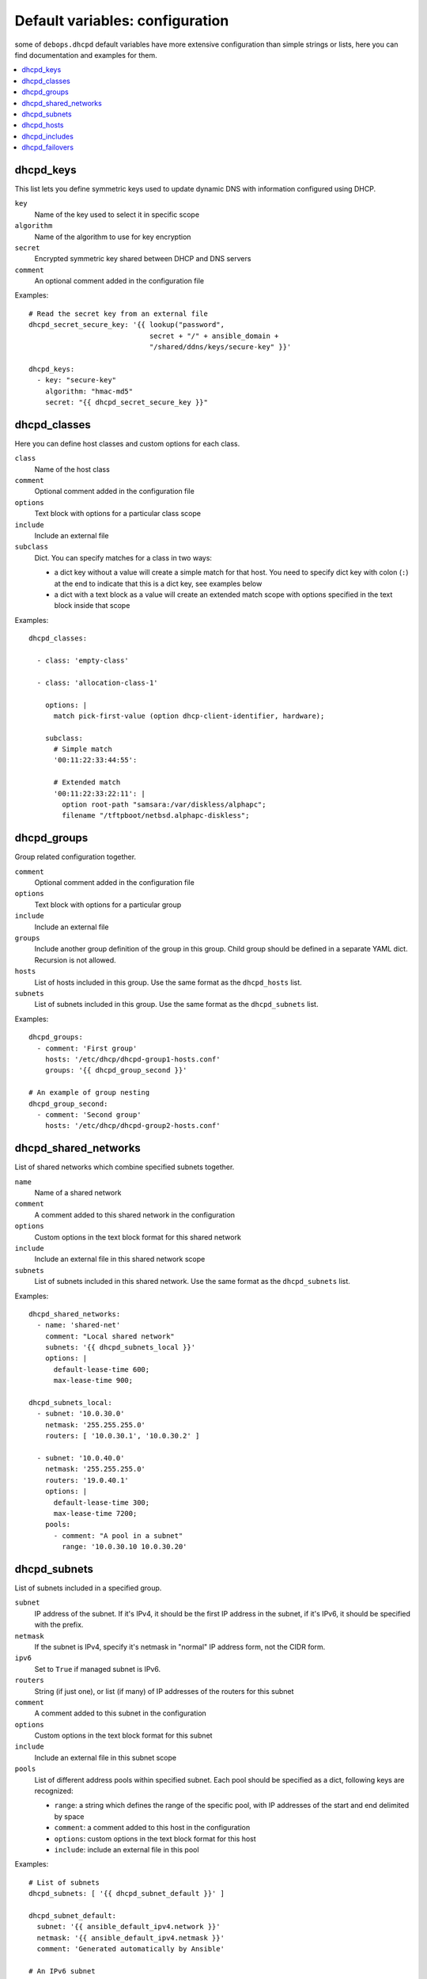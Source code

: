 Default variables: configuration
================================

some of ``debops.dhcpd`` default variables have more extensive configuration
than simple strings or lists, here you can find documentation and examples for
them.

.. contents::
   :local:
   :depth: 1


.. _dhcpd_keys:

dhcpd_keys
----------

This list lets you define symmetric keys used to update dynamic DNS with
information configured using DHCP.

``key``
  Name of the key used to select it in specific scope

``algorithm``
  Name of the algorithm to use for key encryption

``secret``
  Encrypted symmetric key shared between DHCP and DNS servers

``comment``
  An optional comment added in the configuration file

Examples::

  # Read the secret key from an external file
  dhcpd_secret_secure_key: '{{ lookup("password",
                               secret + "/" + ansible_domain +
                               "/shared/ddns/keys/secure-key" }}'

  dhcpd_keys:
    - key: "secure-key"
      algorithm: "hmac-md5"
      secret: "{{ dhcpd_secret_secure_key }}"


.. _dhcpd_classes:

dhcpd_classes
-------------

Here you can define host classes and custom options for each class.

``class``
  Name of the host class

``comment``
  Optional comment added in the configuration file

``options``
  Text block with options for a particular class scope

``include``
  Include an external file

``subclass``
  Dict. You can specify matches for a class in two ways:

  - a dict key without a value will create a simple match for that host. You
    need to specify dict key with colon (``:``) at the end to indicate that
    this is a dict key, see examples below

  - a dict with a text block as a value will create an extended match scope
    with options specified in the text block inside that scope

Examples::

  dhcpd_classes:

    - class: 'empty-class'

    - class: 'allocation-class-1'

      options: |
        match pick-first-value (option dhcp-client-identifier, hardware);

      subclass:
        # Simple match
        '00:11:22:33:44:55':

        # Extended match
        '00:11:22:33:22:11': |
          option root-path "samsara:/var/diskless/alphapc";        
          filename "/tftpboot/netbsd.alphapc-diskless";


.. _dhcpd_groups:

dhcpd_groups
------------

Group related configuration together.

``comment``
  Optional comment added in the configuration file

``options``
  Text block with options for a particular group

``include``
  Include an external file

``groups``
  Include another group definition of the group in this group. Child group
  should be defined in a separate YAML dict. Recursion is not allowed.

``hosts``
  List of hosts included in this group. Use the same format as the
  ``dhcpd_hosts`` list.

``subnets``
  List of subnets included in this group. Use the same format as the
  ``dhcpd_subnets`` list.

Examples::

    dhcpd_groups:
      - comment: 'First group'
        hosts: '/etc/dhcp/dhcpd-group1-hosts.conf'
        groups: '{{ dhcpd_group_second }}'
    
    # An example of group nesting
    dhcpd_group_second:
      - comment: 'Second group'
        hosts: '/etc/dhcp/dhcpd-group2-hosts.conf'


.. _dhcpd_shared_networks:

dhcpd_shared_networks
---------------------

List of shared networks which combine specified subnets together.

``name``
  Name of a shared network

``comment``
  A comment added to this shared network in the configuration

``options``
  Custom options in the text block format for this shared network

``include``
  Include an external file in this shared network scope

``subnets``
  List of subnets included in this shared network. Use the same format as the
  ``dhcpd_subnets`` list.

Examples::

    dhcpd_shared_networks:
      - name: 'shared-net'
        comment: "Local shared network"
        subnets: '{{ dhcpd_subnets_local }}'
        options: |
          default-lease-time 600;
          max-lease-time 900;

    dhcpd_subnets_local:
      - subnet: '10.0.30.0'
        netmask: '255.255.255.0'
        routers: [ '10.0.30.1', '10.0.30.2' ]

      - subnet: '10.0.40.0'
        netmask: '255.255.255.0'
        routers: '19.0.40.1'
        options: |
          default-lease-time 300;
          max-lease-time 7200;
        pools:
          - comment: "A pool in a subnet"
            range: '10.0.30.10 10.0.30.20'


.. _dhcpd_subnets:

dhcpd_subnets
-------------

List of subnets included in a specified group.

``subnet``
  IP address of the subnet. If it's IPv4, it should be the first IP address in
  the subnet, if it's IPv6, it should be specified with the prefix.

``netmask``
  If the subnet is IPv4, specify it's netmask in "normal" IP address form, not
  the CIDR form.

``ipv6``
  Set to ``True`` if managed subnet is IPv6.

``routers``
  String (if just one), or list (if many) of IP addresses of the routers for
  this subnet

``comment``
  A comment added to this subnet in the configuration

``options``
  Custom options in the text block format for this subnet

``include``
  Include an external file in this subnet scope

``pools``
  List of different address pools within specified subnet. Each pool should be
  specified as a dict, following keys are recognized:

  - ``range``: a string which defines the range of the specific pool, with IP
    addresses of the start and end delimited by space

  - ``comment``: a comment added to this host in the configuration

  - ``options``: custom options in the text block format for this host

  - ``include``: include an external file in this pool

Examples::

    # List of subnets
    dhcpd_subnets: [ '{{ dhcpd_subnet_default }}' ]

    dhcpd_subnet_default:
      subnet: '{{ ansible_default_ipv4.network }}'
      netmask: '{{ ansible_default_ipv4.netmask }}'
      comment: 'Generated automatically by Ansible'

    # An IPv6 subnet
    example_ipv6_subnet:
      subnet: 'dead:be:ef::/64'
      ipv6: True
      routers: 'dead:be:ef::1'
      comment: "Example IPv6 subnet"
      options: |
        default-lease-time 300;
        max-lease-time 7200;
  
.. _dhcpd_hosts:

dhcpd_hosts
-----------

String or list. If string, include an external file with host list in this
place of the configuration. If list, specify a list of dicts describing the
hosts. Each dict can have following keys:

``hostname``
  Name of the host

``ethernet``
  Ethernet address of this host

``address``
  IP address of this host

``comment``
  A comment added to this host in the configuration

``options``
  Custom options in the text block format for this host

Examples::

  # External file with list of hosts
  dhcpd_hosts: '/etc/dhcp/dhcp-hosts.conf'

  # List of hosts
  dhcpd_hosts:
    - hostname: 'examplehost'
      address: '10.0.10.1'
      ethernet: '00:00:00:00:00:00'

.. _dhcpd_includes:

dhcpd_includes
--------------

List of external files to include in DHCP configuration. Use absolute paths for
the files.

Examples::

    dhcpd_includes:
      - '/etc/dhcp/other-options.conf'

.. _dhcpd_failovers:

dhcpd_failovers
---------------

Each 'failover pair' declaration consists of primary and secondary host,
no more than two nodes failover is currently allowed by ``isc-dhcpd``.

You must specify which failover pair each pool should use by specifying
a 'failover peer' statement under an ``options`` block in each pool
declaration. e.g::

    dhcpd_failovers:
      - failover: "my-failover"
        primary: '10.0.30.1'
        secondary: '10.0.30.2'
        ...

    dhcpd_subnets:
      - subnet: ...
        ...
        pools:
          - comment: "My pool with failover"
            range: '10.0.30.10 10.0.30.20'
            options: |
              failover peer "my-failover";

Each failover declaration has a set of an mandatory fields, which is:

``primary``
  Ansible inventory name of a primary DHCP host, if you need failover to work
  on different IP, see ``primary_fo_addr`` option below.

``secondary``
  Ansible inventory name of a secondary DHCP host, if you need failover to work
  on different IP, see secondary_fo_addr option below.

Ansible inventory name is either IP ot hostname specified in inventory file.

``mclt``
  Max Client Lead Time. The maximum amount of time that one server can extend
  a lease for a DHCP client beyond the time known by the partner server.

  Default value: ``3600``

Split configuration between two failover DHCP servers:

``split``
  Percentage value between ``0`` and ``255``.
  
  Specifies the split between the primary and secondary servers for the
  purposes of load balancing. Whenever a client makes a DHCP request, the DHCP
  server runs a hash on the client identification, resulting in value from 0 to
  255. This is used as an index into a 256 bit field. If the bit at that index
  is set, the primary is responsible. If the bit at that index is not set, the
  secondary is responsible. Instead of ``split``, you can use ``hba``.

``hba``
  32 character string in the regexp: ``([0-9a-f]{2}:){32}``

  Specifies the split between the primary and secondary as a bitmap rather than
  a cutoff, which theoretically allows for finer-grained control. In practice,
  there is probably no need for such fine-grained control, however.

You must use either 'split' or 'hba' statement. Split has a preference, so
if it's defined, 'hba' will be omitted by configuration template.

``max_response_delay``
  Tells the DHCP server how many seconds may pass without receiving a message
  from its failover peer before it assumes that connection has failed. This is
  mandatory according to ``dhcpd.conf`` man page.

  Default value: ``5``

``max_unacked_updates``
  Tells the remote DHCP server how many ``BNDUPD`` messages it can send before
  it receives a ``BNDACK`` from the local system. This is mandatory according
  to ``dhcpd.conf`` man page.

  Default value: ``10``

Optional field are mostly desribed in ``dhcpd.conf`` man page:

``port``
  Specifies port on which primary and secondary nodes will listen for failover
  connection. Diffirent ports for primary and secondary is currently
  unsupported.

  Default value: ``647``

``primary_fo_addr``
  IP/Hostname of a primary DHCP host. This option is used if you need
  failover address be different from ansible inventory IP/hostname. If
  omitted, then ``primary`` is used.

``secondary_fo_addr``
  IP/Hostname of a secondary DHCP host. This option is used if you need
  failover address be different from ansible inventory IP/hostname. If
  omitted, then ``secondary`` is used.

``auto_partner_down``
  Number of seconds to start serving partners IPs after the partner's failure.

Other parameters::

  load_balance_max_seconds: 5
  max_lease_misbalance: 15
  max_lease_ownership: 10
  min_balance: 60
  max_balance: 3600

Examples::

  # Full cluster configuration
  dhcpd_failovers:
  - failover: 'failover-localsubnet'
    primary: '10.0.10.1'
    primary_fo_addr: '10.5.10.1'
    secondary: '10.0.10.2'
    secondary_fo_addr: '10.5.10.2'
    port: 1337
    split: 128
    hba: aa:aa:aa:aa:aa:aa:aa:aa:aa:aa:aa:aa:aa:aa:aa:aa:aa:aa:aa:aa:aa:aa:aa:aa:aa:aa:aa:aa:aa:aa:aa:aa
    max_response_delay: 5
    max_unacked_updates: 10
    load_balance_max_seconds: 5
    auto_partner_down: 0
    max_lease_misbalance: 15
    max_lease_ownership: 10
    min_balance: 60
    max_balance: 3600
  
  # Minimal cluster configuration
  dhcpd_failovers:
  - failover: 'failover-san'
    primary: '10.0.10.1'
    secondary: '10.0.10.2'
    mclt: 3600
    split: 128
    max_response_delay: 5
    max_unacked_updates: 10

